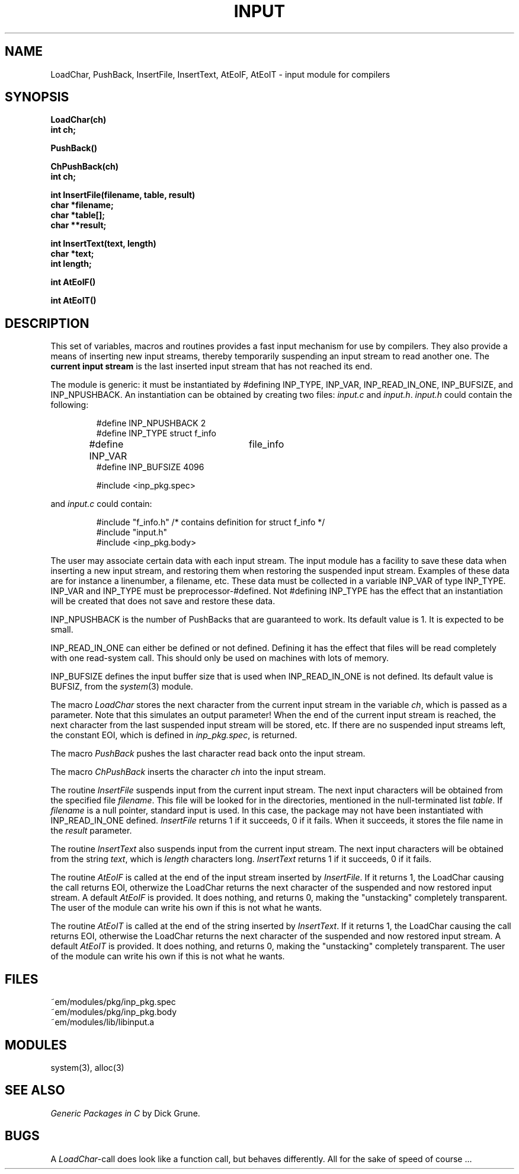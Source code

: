 .TH INPUT 3ACK "March 25, 1986"
.ad
.SH NAME
LoadChar, PushBack, InsertFile, InsertText, AtEoIF, AtEoIT\ \-\ input
module for compilers
.SH SYNOPSIS
.B LoadChar(ch)
.br
.B int ch;
.PP
.B PushBack()
.PP
.B ChPushBack(ch)
.br
.B int ch;
.PP
.B int InsertFile(filename, table, result)
.br
.B char *filename;
.br
.B char *table[];
.br
.B char **result;
.PP
.B int InsertText(text, length)
.br
.B char *text;
.br
.B int length;
.PP
.B int AtEoIF()
.PP
.B int AtEoIT()
.SH DESCRIPTION
This set of variables, macros and routines provides a fast input mechanism
for use by compilers.
They also provide a means of inserting new input streams, 
thereby temporarily suspending an input
stream to read another one.
The \fBcurrent input stream\fR is the last inserted input stream that
has not reached its end.
.PP
The module is generic: it must be instantiated by #defining INP_TYPE,
INP_VAR, INP_READ_IN_ONE, INP_BUFSIZE, and INP_NPUSHBACK.
An instantiation can be obtained by creating two files: \fIinput.c\fR and 
\fIinput.h\fR.
\fIinput.h\fR could contain the following:
.PP
.RS
.nf
#define INP_NPUSHBACK 2
#define INP_TYPE struct f_info
#define INP_VAR	file_info
#define INP_BUFSIZE 4096

#include <inp_pkg.spec>
.fi
.RE
.PP
and \fIinput.c\fR could contain:
.PP
.RS
.nf
#include "f_info.h"          /* contains definition for struct f_info */
#include "input.h"
#include <inp_pkg.body>
.fi
.RE
.PP
The user may associate certain data with each input stream. The input module 
has a facility to save these data when inserting a new input stream, and
restoring them when restoring the suspended input stream. Examples of these
data are for instance a linenumber, a filename, etc.
These data must be collected in a variable INP_VAR of type INP_TYPE.
INP_VAR and INP_TYPE must be preprocessor-#defined.
Not #defining INP_TYPE has the effect that an instantiation will be created
that does not save and restore these data.
.PP
INP_NPUSHBACK is the number of PushBacks that are guaranteed to work.
Its default value is 1. It is expected to be small.
.PP
INP_READ_IN_ONE can either be defined or not defined. Defining it has the
effect that files will be read completely with one read-system call. This
should only be used on machines with lots of memory.
.PP
INP_BUFSIZE defines the input buffer size that is used when INP_READ_IN_ONE
is not defined. Its default value is BUFSIZ, from the \fIsystem\fP(3) module.
.PP
The macro \fILoadChar\fR stores the next character from the current input stream
in the variable \fIch\fR,
which is passed as a parameter.
Note that this simulates an output parameter!
When the end of the current input stream is reached, the next character from
the last suspended input stream will be stored, etc.
If there are no suspended input streams left, the constant EOI,
which is defined in \fIinp_pkg.spec\fR, is returned.
.PP
The macro \fIPushBack\fR pushes the last character read back onto the
input stream.
.PP
The macro \fIChPushBack\fR inserts the character \fIch\fP into the
input stream.
.PP
The routine \fIInsertFile\fR suspends input from the current input stream.
The next input characters will be obtained from the specified file
\fIfilename\fR.
This file will be looked for in the directories, mentioned in the
null-terminated list \fItable\fR.
If \fIfilename\fR is a null pointer, standard input is used. In this case,
the package may not have been instantiated with INP_READ_IN_ONE defined.
\fIInsertFile\fR returns 1 if it succeeds, 0 if it fails.
When it succeeds, it stores the file name in the \fIresult\fR parameter.
.PP
The routine \fIInsertText\fR also suspends input from the current input stream.
The next input characters will be obtained from the string \fItext\fR,
which is \fIlength\fR characters long.
\fIInsertText\fR returns 1 if it succeeds, 0 if it fails.
.PP
The routine \fIAtEoIF\fR is called at the end of the input stream
inserted by \fIInsertFile\fR.
If it returns 1, the LoadChar causing the call returns EOI, otherwize
the LoadChar returns the next character of the suspended and now restored
input stream.
A default \fIAtEoIF\fR is provided. It does nothing, and returns 0,
making the "unstacking" completely transparent.
The user of the module can write his own if this is not what he wants.
.PP
The routine \fIAtEoIT\fR is called at the end of the string
inserted by \fIInsertText\fR.
If it returns 1, the LoadChar causing the call returns EOI, otherwise
the LoadChar returns the next character of the suspended and now restored
input stream.
A default \fIAtEoIT\fR is provided. It does nothing, and returns 0,
making the "unstacking" completely transparent.
The user of the module can write his own if this is not what he wants.
.SH FILES
~em/modules/pkg/inp_pkg.spec
.br
~em/modules/pkg/inp_pkg.body
.br
~em/modules/lib/libinput.a
.SH MODULES
system(3), alloc(3)
.SH "SEE ALSO"
\fIGeneric Packages in C\fR by Dick Grune.
.SH BUGS
A \fILoadChar\fR-call does look like a function call, 
but behaves differently. All for the sake of speed of course ...
